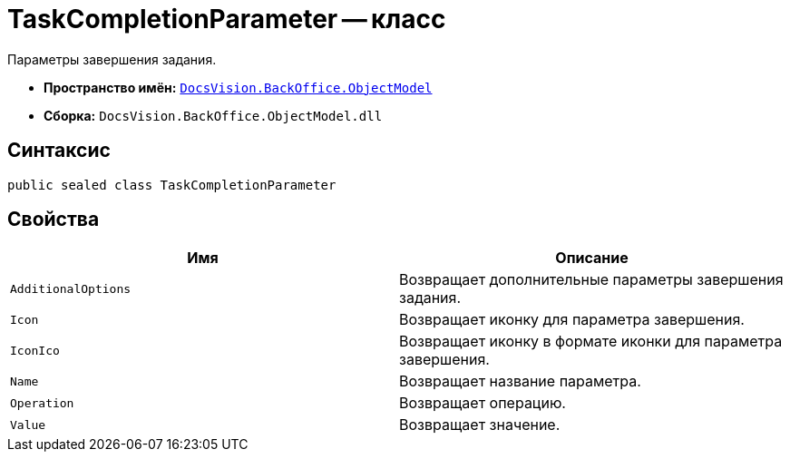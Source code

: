 = TaskCompletionParameter -- класс

Параметры завершения задания.

* *Пространство имён:* `xref:api/DocsVision/Platform/ObjectModel/ObjectModel_NS.adoc[DocsVision.BackOffice.ObjectModel]`
* *Сборка:* `DocsVision.BackOffice.ObjectModel.dll`

== Синтаксис

[source,csharp]
----
public sealed class TaskCompletionParameter
----

== Свойства

[cols=",",options="header"]
|===
|Имя |Описание
|`AdditionalOptions` |Возвращает дополнительные параметры завершения задания.
|`Icon` |Возвращает иконку для параметра завершения.
|`IconIco` |Возвращает иконку в формате иконки для параметра завершения.
|`Name` |Возвращает название параметра.
|`Operation` |Возвращает операцию.
|`Value` |Возвращает значение.
|===

